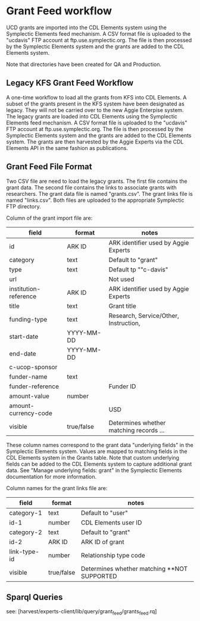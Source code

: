 * Grant Feed workflow
UCD grants are imported into the CDL Elements system using the Symplectic Elements feed mechanism.
A CSV format file is uploaded to the "ucdavis" FTP account at ftp.use.symplectic.org. The file is
then processed by the Symplectic Elements system and the grants are added to the CDL Elements system.

Note that directories have been created for QA and Production.


** Legacy KFS Grant Feed Workflow
A one-time workflow to load all the grants from KFS into CDL Elements. A subset of the grants present in the KFS system have been designated as legacy.
They will not be carried over to the new Aggie Enterpise system. The legacy grants are loaded into CDL Elements using the Symplectic Elements feed mechanism.
A CSV format file is uploaded to the "ucdavis" FTP account at ftp.use.symplectic.org. The file is
then processed by the Symplectic Elements system and the grants are added to the CDL Elements system.
The grants are then harvested by the Aggie Experts via the CDL Elements API in the same fashion as publications.

** Grant Feed File Format
Two CSV file are need to load the legacy grants. The first file contains the grant data. The second file contains the links to associate grants with researchers.
The grant data file is named "grants.csv". The grant links file is named "links.csv". Both files are uploaded to the appropriate Symplectic FTP directory.

Column of the grant import file are:
|-----------------------+------------------+-----------------------------------------|
| field                 | format           | notes                                   |
|-----------------------+------------------+-----------------------------------------|
| id                    | ARK ID           | ARK identifier used by Aggie Experts    |
| category              | text             | Default to "grant"                      |
| type                  | text             | Default tp ""c-davis"                   |
| url                   |                  | Not used                                |
| institution-reference | ARK ID           | ARK identifier used by Aggie Experts    |
| title                 | text             | Grant title                             |
| funding-type          | text             | Research, Service/Other, Instruction,   |
| start-date            | YYYY-MM-DD       |                                         |
| end-date              | YYYY-MM-DD       |                                         |
| c-ucop-sponsor        |                  |                                         |
| funder-name           | text             |                                         |
| funder-reference      |                  | Funder ID                               |
| amount-value          | number           |                                         |
| amount-currency-code  |                  | USD                                     |
| visible               | true/false       | Determines whether matching records ... |
|-----------------------+------------------+-----------------------------------------|

These column names correspond to the grant data "underlying fields" in the Symplectic Elements system.
Values are mapped to matching fields in the CDL Elements system in the Grants table.
Note that custom underlying fields can be added to the CDL Elements system to capture additional grant data.
See "Manage underlying fields: grant" in the Symplectic Elements documentation for more information.

Column names for the grant links file are:
|-----------------------+------------------+------------------------------------|
| field                 | format           | notes                              |
|-----------------------+------------------+------------------------------------|
| category-1            |  text            |  Default to "user"                 |
| id-1                  |  number          |  CDL Elements user ID              |
| category-2            |  text            |  Default to "grant"                |
| id-2                  |  ARK ID          |  ARK ID of grant                   |
| link-type-id          |  number          |  Relationship type code            |
| visible               |  true/false      |  Determines whether matching  **NOT SUPPORTED |
|-----------------------+------------------+------------------------------------|

** Sparql Queries
see: [harvest/experts-client/lib/query/grant_feed/grants_feed.rq]


